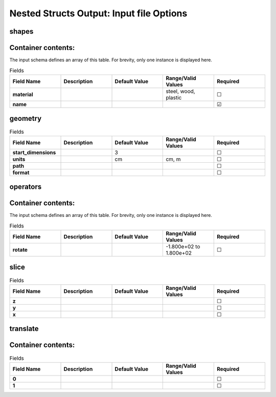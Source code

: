 .. |uncheck|    unicode:: U+2610 .. UNCHECKED BOX
.. |check|      unicode:: U+2611 .. CHECKED BOX

=========================================
Nested Structs Output: Input file Options
=========================================

------
shapes
------


-------------------
Container contents:
-------------------

The input schema defines an array of this table.
For brevity, only one instance is displayed here.

.. list-table:: Fields
   :widths: 25 25 25 25 25
   :header-rows: 1
   :stub-columns: 1

   * - Field Name
     - Description
     - Default Value
     - Range/Valid Values
     - Required
   * - material
     - 
     - 
     - steel, wood, plastic
     - |uncheck|
   * - name
     - 
     - 
     - 
     - |check|

--------
geometry
--------

.. list-table:: Fields
   :widths: 25 25 25 25 25
   :header-rows: 1
   :stub-columns: 1

   * - Field Name
     - Description
     - Default Value
     - Range/Valid Values
     - Required
   * - start_dimensions
     - 
     - 3
     - 
     - |uncheck|
   * - units
     - 
     - cm
     - cm, m
     - |uncheck|
   * - path
     - 
     - 
     - 
     - |uncheck|
   * - format
     - 
     - 
     - 
     - |uncheck|

---------
operators
---------


-------------------
Container contents:
-------------------

The input schema defines an array of this table.
For brevity, only one instance is displayed here.

.. list-table:: Fields
   :widths: 25 25 25 25 25
   :header-rows: 1
   :stub-columns: 1

   * - Field Name
     - Description
     - Default Value
     - Range/Valid Values
     - Required
   * - rotate
     - 
     - 
     - -1.800e+02 to 1.800e+02
     - |uncheck|

-----
slice
-----

.. list-table:: Fields
   :widths: 25 25 25 25 25
   :header-rows: 1
   :stub-columns: 1

   * - Field Name
     - Description
     - Default Value
     - Range/Valid Values
     - Required
   * - z
     - 
     - 
     - 
     - |uncheck|
   * - y
     - 
     - 
     - 
     - |uncheck|
   * - x
     - 
     - 
     - 
     - |uncheck|

---------
translate
---------


-------------------
Container contents:
-------------------

.. list-table:: Fields
   :widths: 25 25 25 25 25
   :header-rows: 1
   :stub-columns: 1

   * - Field Name
     - Description
     - Default Value
     - Range/Valid Values
     - Required
   * - 0
     - 
     - 
     - 
     - |uncheck|
   * - 1
     - 
     - 
     - 
     - |uncheck|

